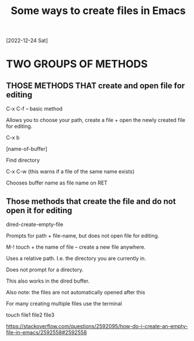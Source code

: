 #+title: Some ways to create files in Emacs
[2022-12-24 Sat]
#+OPTIONS: \n:t

* TWO GROUPS OF METHODS

** THOSE METHODS THAT create and open file for editing

C-x C-f – basic method

Allows you to choose your path, create a file + open the newly created file for editing.

C-x b

[name-of-buffer]

Find directory

C-x C-w (this warns if a file of the same name exists)

Chooses buffer name as file name on RET

** Those methods that create the file and do not open it for editing

dired-create-empty-file

Prompts for path + file-name, but does not open file for editing.

M-! touch + the name of file – create a new file anywhere.

Uses a relative path. I.e. the directory you are currently in.

Does not prompt for a directory.

This also works in the dired buffer.

Also note: the files are not automatically opened after this

For many creating multiple files use the terminal

touch file1 file2 file3

https://stackoverflow.com/questions/2592095/how-do-i-create-an-empty-file-in-emacs/2592558#2592558
